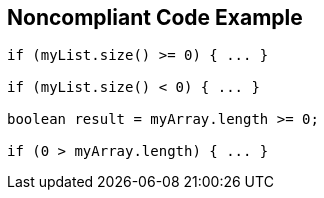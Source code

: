 == Noncompliant Code Example

[source,text]
----
if (myList.size() >= 0) { ... }

if (myList.size() < 0) { ... }

boolean result = myArray.length >= 0;

if (0 > myArray.length) { ... }
----
